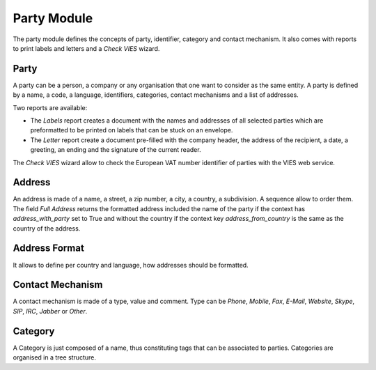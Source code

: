 Party Module
############

The party module defines the concepts of party, identifier, category and
contact mechanism. It also comes with reports to print labels and letters and a
*Check VIES* wizard.


Party
*****

A party can be a person, a company or any organisation that one want
to consider as the same entity. A party is defined by a name, a code,
a language, identifiers, categories, contact mechanisms and a list of
addresses.

Two reports are available:

- The *Labels* report creates a document with the names and addresses
  of all selected parties which are preformatted to be printed on
  labels that can be stuck on an envelope.
- The *Letter* report create a document pre-filled with the company
  header, the address of the recipient, a date, a greeting, an ending
  and the signature of the current reader.

The *Check VIES* wizard allow to check the European VAT number identifier of
parties with the VIES web service.


Address
*******

An address is made of a name, a street, a zip number, a city, a
country, a subdivision. A sequence allow to order them.
The field *Full Address* returns the formatted address included the name of the
party if the context has `address_with_party` set to True and without the
country if the context key `address_from_country` is the same as the country of
the address.


Address Format
**************

It allows to define per country and language, how addresses should be
formatted.


Contact Mechanism
*****************

A contact mechanism is made of a type, value and comment. Type can be
*Phone*, *Mobile*, *Fax*, *E-Mail*, *Website*, *Skype*, *SIP*, *IRC*,
*Jabber* or *Other*.


Category
********

A Category is just composed of a name, thus constituting tags that can
be associated to parties. Categories are organised in a tree structure.
